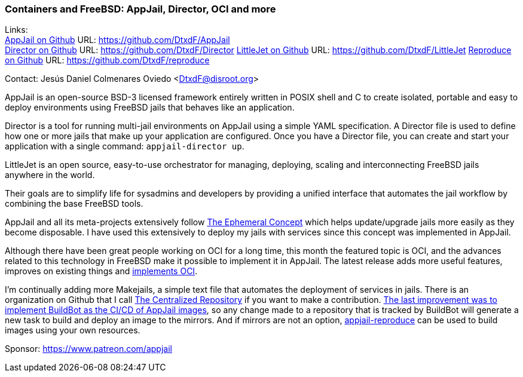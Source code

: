 === Containers and FreeBSD: AppJail, Director, OCI and more

Links: +
link:https://github.com/DtxdF/AppJail[AppJail on Github] URL: link:https://github.com/DtxdF/AppJail[] +
link:https://github.com/DtxdF/Director[Director on Github] URL: link:https://github.com/DtxdF/Director[]
link:https://github.com/DtxdF/LittleJet[LittleJet on Github] URL: link:https://github.com/DtxdF/LittleJet[]
link:https://github.com/DtxdF/reproduce[Reproduce on Github] URL: link:https://github.com/DtxdF/reproduce[]

Contact: Jesús Daniel Colmenares Oviedo <DtxdF@disroot.org>

AppJail is an open-source BSD-3 licensed framework entirely written in POSIX shell and C to create isolated, portable and easy to deploy environments using FreeBSD jails that behaves like an application.

Director is a tool for running multi-jail environments on AppJail using a simple YAML specification.
A Director file is used to define how one or more jails that make up your application are configured.
Once you have a Director file, you can create and start your application with a single command: `appjail-director up`.

LittleJet is an open source, easy-to-use orchestrator for managing, deploying, scaling and interconnecting FreeBSD jails anywhere in the world.

Their goals are to simplify life for sysadmins and developers by providing a unified interface that automates the jail workflow by combining the base FreeBSD tools.

AppJail and all its meta-projects extensively follow link:https://man.freebsd.org/cgi/man.cgi?query=appjail-ephemeral&apropos=0&sektion=0&manpath=FreeBSD+14.2-RELEASE+and+Ports&arch=default&format=html[The Ephemeral Concept] which helps update/upgrade jails more easily as they become disposable.
I have used this extensively to deploy my jails with services since this concept was implemented in AppJail.

Although there have been great people working on OCI for a long time, this month the featured topic is OCI, and the advances related to this technology in FreeBSD make it possible to implement it in AppJail.
The latest release adds more useful features, improves on existing things and link:https://appjail.readthedocs.io/en/latest/OCI[implements OCI].

I'm continually adding more Makejails, a simple text file that automates the deployment of services in jails.
There is an organization on Github that I call link:https://github.com/AppJail-makejails[The Centralized Repository] if you want to make a contribution.
link:https://github.com/AppJail-makejails/#status[The last improvement was to implement BuildBot as the CI/CD of AppJail images], so any change made to a repository that is tracked by BuildBot will generate a new task to build and deploy an image to the mirrors.
And if mirrors are not an option, link:https://github.com/DtxdF/reproduce[appjail-reproduce] can be used to build images using your own resources.

Sponsor: https://www.patreon.com/appjail

